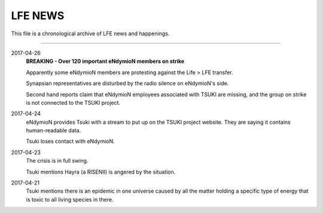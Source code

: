 LFE NEWS
========

This file is a chronological archive of LFE news and happenings.

---------

2017-04-26
  **BREAKING - Over 120 important eNdymioN members on strike**

  Apparently some eNdymioN members are protesting against the Life > LFE transfer.

  Synapsian representatives are disturbed by the radio silence on eNdymioN's side.

  Second hand reports claim that eNdymioN employees associated with TSUKI are missing, and the group on strike is not connected to the TSUKI project.

2017-04-24
  eNdymioN provides Tsuki with a stream to put up on the TSUKI project website. They are saying it contains human-readable data.

  Tsuki loses contact with eNdymioN.

2017-04-23
  The crisis is in full swing.

  Tsuki mentions Hayra (a RISENII) is angered by the situation.

2017-04-21
  Tsuki mentions there is an epidemic in one universe caused by all the matter holding a specific type of energy that is toxic to all living species in there.

